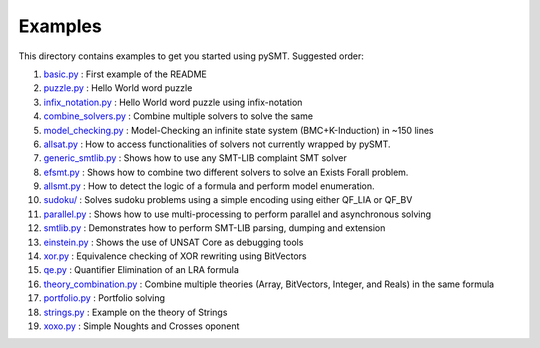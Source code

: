 Examples
========

This directory contains examples to get you started using pySMT. Suggested order:

1. `basic.py </examples/basic.py>`_ : First example of the README
2. `puzzle.py </examples/puzzle.py>`_ : Hello World word puzzle
3. `infix_notation.py </examples/infix_notation.py>`_ : Hello World word puzzle using infix-notation
4. `combine_solvers.py </examples/combine_solvers.py>`_ : Combine multiple solvers to solve the same
5. `model_checking.py </examples/model_checking.py>`_ : Model-Checking an infinite state system (BMC+K-Induction) in ~150 lines
6. `allsat.py </examples/allsat.py>`_ : How to access functionalities of solvers not currently wrapped by pySMT.
7. `generic_smtlib.py </examples/generic_smtlib.py>`_ : Shows how to use any SMT-LIB complaint SMT solver
8. `efsmt.py </examples/efsmt.py>`_ : Shows how to combine two different solvers to solve an Exists Forall problem.
9. `allsmt.py </examples/allsmt.py>`_ : How to detect the logic of a formula and perform model enumeration.
10. `sudoku/ </examples/sudoku/>`_ : Solves sudoku problems using a simple encoding using either QF_LIA or QF_BV
11. `parallel.py </examples/parallel.py>`_ : Shows how to use multi-processing to perform parallel and asynchronous solving
12. `smtlib.py </examples/smtlib.py>`_ : Demonstrates how to perform SMT-LIB parsing, dumping and extension
13. `einstein.py </examples/einstein.py>`_ : Shows the use of UNSAT Core as debugging tools
14. `xor.py </examples/xor.py>`_ : Equivalence checking of XOR rewriting using BitVectors
15. `qe.py </examples/qe.py>`_ : Quantifier Elimination of an LRA formula
16. `theory_combination.py </examples/theory_combination.py>`_ : Combine multiple theories (Array, BitVectors, Integer, and Reals) in the same formula
17. `portfolio.py </examples/portfolio.py>`_ : Portfolio solving
18. `strings.py </examples/strings.py>`_ : Example on the theory of Strings
19. `xoxo.py </examples/xoxo/xoxo.py>`_ : Simple Noughts and Crosses oponent

